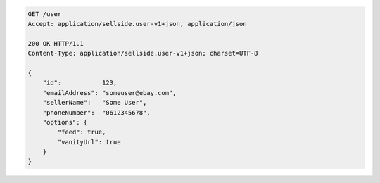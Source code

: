 .. code-block:: javascript

    GET /user
    Accept: application/sellside.user-v1+json, application/json

    200 OK HTTP/1.1
    Content-Type: application/sellside.user-v1+json; charset=UTF-8

    {
        "id":           123,
        "emailAddress": "someuser@ebay.com",
        "sellerName":   "Some User",
        "phoneNumber":  "0612345678",
        "options": {
            "feed": true,
            "vanityUrl": true
        }
    }
